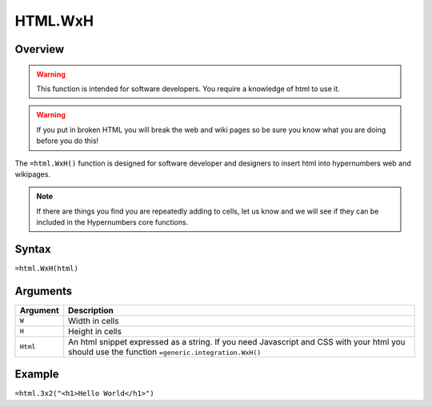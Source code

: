 ========
HTML.WxH
========

Overview
--------

.. warning:: This function is intended for software developers. You require a knowledge of html to use it.

.. warning:: If you put in broken HTML you will break the web and wiki pages so be sure you know what you are doing before you do this!


The ``=html.WxH()`` function is designed for software developer and designers to insert html into hypernumbers web and wikipages.

.. note:: If there are things you find you are repeatedly adding to cells, let us know and we will see if they can be included in the Hypernumbers core functions.

Syntax
------

``=html.WxH(html)``

Arguments
---------

.. tabularcolumns:: |l|L|

============= ==================================================================
Argument      Description
============= ==================================================================
``W``         Width in cells

``H``         Height in cells

``Html``      An html snippet expressed as a string. If you need Javascript and
              CSS with your html you should use the function
              ``=generic.integration.WxH()``
============= ==================================================================

Example
-------

``=html.3x2("<h1>Hello World</h1>")``
